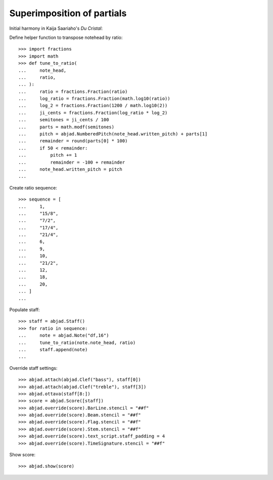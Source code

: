 Superimposition of partials
---------------------------

Initial harmony in Kaija Saariaho's `Du Cristal`:

Define helper function to transpose notehead by ratio:

::

    >>> import fractions
    >>> import math
    >>> def tune_to_ratio(
    ...     note_head,
    ...     ratio,
    ... ):
    ...     ratio = fractions.Fraction(ratio)
    ...     log_ratio = fractions.Fraction(math.log10(ratio))
    ...     log_2 = fractions.Fraction(1200 / math.log10(2))
    ...     ji_cents = fractions.Fraction(log_ratio * log_2)
    ...     semitones = ji_cents / 100
    ...     parts = math.modf(semitones)
    ...     pitch = abjad.NumberedPitch(note_head.written_pitch) + parts[1]
    ...     remainder = round(parts[0] * 100)
    ...     if 50 < remainder:
    ...         pitch += 1
    ...         remainder = -100 + remainder
    ...     note_head.written_pitch = pitch
    ...

Create ratio sequence:

::

    >>> sequence = [
    ...     1,
    ...     "15/8",
    ...     "7/2",
    ...     "17/4",
    ...     "21/4",
    ...     6,
    ...     9,
    ...     10,
    ...     "21/2",
    ...     12,
    ...     18,
    ...     20,
    ... ]
    ...

Populate staff:

::

    >>> staff = abjad.Staff()
    >>> for ratio in sequence:
    ...     note = abjad.Note("df,16")
    ...     tune_to_ratio(note.note_head, ratio)
    ...     staff.append(note)
    ...

Override staff settings:

::

    >>> abjad.attach(abjad.Clef("bass"), staff[0])
    >>> abjad.attach(abjad.Clef("treble"), staff[3])
    >>> abjad.ottava(staff[8:])
    >>> score = abjad.Score([staff])
    >>> abjad.override(score).BarLine.stencil = "##f"
    >>> abjad.override(score).Beam.stencil = "##f"
    >>> abjad.override(score).Flag.stencil = "##f"
    >>> abjad.override(score).Stem.stencil = "##f"
    >>> abjad.override(score).text_script.staff_padding = 4
    >>> abjad.override(score).TimeSignature.stencil = "##f"

Show score:

::

    >>> abjad.show(score)


